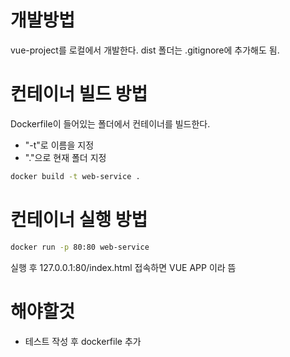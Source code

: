 * 개발방법
vue-project를 로컬에서 개발한다.
dist 폴더는 .gitignore에 추가해도 됨.

* 컨테이너 빌드 방법
Dockerfile이 들어있는 폴더에서 컨테이너를 빌드한다.
- "-t"로 이름을 지정
- "."으로 현재 폴더 지정

#+NAME: 로컬에서 실행 
#+BEGIN_SRC bash
  docker build -t web-service .
#+END_SRC

* 컨테이너 실행 방법
#+NAME: 로컬에서 실행 
#+BEGIN_SRC bash
  docker run -p 80:80 web-service
#+END_SRC

실행 후 127.0.0.1:80/index.html 접속하면 VUE APP 이라 뜸 

* 해야할것
- 테스트 작성 후 dockerfile 추가 
